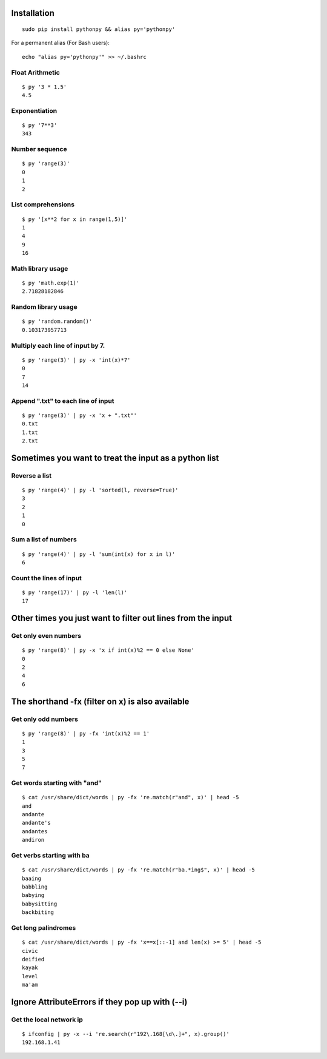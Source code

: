 Installation
------------

::

  sudo pip install pythonpy && alias py='pythonpy'

::

For a permanent alias (For Bash users):

::

  echo "alias py='pythonpy'" >> ~/.bashrc

::

Float Arithmetic
~~~~~~~~~~~~~~~~

::

  $ py '3 * 1.5'
  4.5


::

Exponentiation
~~~~~~~~~~~~~~

::

  $ py '7**3'
  343

::

Number sequence
~~~~~~~~~~~~~~~

::

  $ py 'range(3)'
  0
  1
  2

::

List comprehensions
~~~~~~~~~~~~~~~~~~~

::

  $ py '[x**2 for x in range(1,5)]'
  1
  4
  9
  16

::

Math library usage
~~~~~~~~~~~~~~~~~~

::

  $ py 'math.exp(1)'
  2.71828182846

::

Random library usage
~~~~~~~~~~~~~~~~~~~~

::

  $ py 'random.random()'
  0.103173957713

::

Multiply each line of input by 7.
~~~~~~~~~~~~~~~~~~~~~~~~~~~~~~~~~

::

  $ py 'range(3)' | py -x 'int(x)*7'
  0
  7
  14

::

Append ".txt" to each line of input
~~~~~~~~~~~~~~~~~~~~~~~~~~~~~~~~~~~

::

  $ py 'range(3)' | py -x 'x + ".txt"'
  0.txt
  1.txt
  2.txt

::

Sometimes you want to treat the input as a python list
------------------------------------------------------

Reverse a list
~~~~~~~~~~~~~~

::

  $ py 'range(4)' | py -l 'sorted(l, reverse=True)'
  3
  2
  1
  0

::

Sum a list of numbers
~~~~~~~~~~~~~~~~~~~~~

::

  $ py 'range(4)' | py -l 'sum(int(x) for x in l)'
  6

::

Count the lines of input
~~~~~~~~~~~~~~~~~~~~~~~~

::

  $ py 'range(17)' | py -l 'len(l)'
  17

::

Other times you just want to filter out lines from the input
------------------------------------------------------------

Get only even numbers
~~~~~~~~~~~~~~~~~~~~~

::

  $ py 'range(8)' | py -x 'x if int(x)%2 == 0 else None'
  0
  2
  4
  6

::

The shorthand -fx (filter on x) is also available
-------------------------------------------------

Get only odd numbers
~~~~~~~~~~~~~~~~~~~~

::

  $ py 'range(8)' | py -fx 'int(x)%2 == 1'
  1
  3
  5
  7

::

Get words starting with "and"
~~~~~~~~~~~~~~~~~~~~~~~~~~~~

::

  $ cat /usr/share/dict/words | py -fx 're.match(r"and", x)' | head -5
  and
  andante
  andante's
  andantes
  andiron

::

Get verbs starting with ba
~~~~~~~~~~~~~~~~~~~~~~~~~~

::

  $ cat /usr/share/dict/words | py -fx 're.match(r"ba.*ing$", x)' | head -5
  baaing
  babbling
  babying
  babysitting
  backbiting

::

Get long palindromes
~~~~~~~~~~~~~~~~~~~~

::

  $ cat /usr/share/dict/words | py -fx 'x==x[::-1] and len(x) >= 5' | head -5
  civic
  deified
  kayak
  level
  ma'am

::

Ignore AttributeErrors if they pop up with (--i)
------------------------------------------------

Get the local network ip
~~~~~~~~~~~~~~~~~~~~~~~~

::

  $ ifconfig | py -x --i 're.search(r"192\.168[\d\.]+", x).group()'
  192.168.1.41

::
